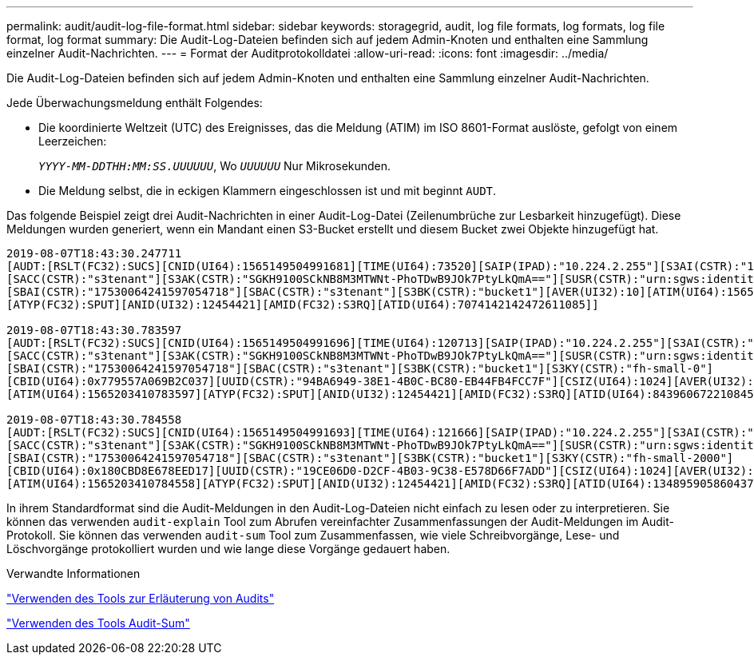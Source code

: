 ---
permalink: audit/audit-log-file-format.html 
sidebar: sidebar 
keywords: storagegrid, audit, log file formats, log formats, log file format, log format 
summary: Die Audit-Log-Dateien befinden sich auf jedem Admin-Knoten und enthalten eine Sammlung einzelner Audit-Nachrichten. 
---
= Format der Auditprotokolldatei
:allow-uri-read: 
:icons: font
:imagesdir: ../media/


[role="lead"]
Die Audit-Log-Dateien befinden sich auf jedem Admin-Knoten und enthalten eine Sammlung einzelner Audit-Nachrichten.

Jede Überwachungsmeldung enthält Folgendes:

* Die koordinierte Weltzeit (UTC) des Ereignisses, das die Meldung (ATIM) im ISO 8601-Format auslöste, gefolgt von einem Leerzeichen:
+
`_YYYY-MM-DDTHH:MM:SS.UUUUUU_`, Wo `_UUUUUU_` Nur Mikrosekunden.

* Die Meldung selbst, die in eckigen Klammern eingeschlossen ist und mit beginnt `AUDT`.


Das folgende Beispiel zeigt drei Audit-Nachrichten in einer Audit-Log-Datei (Zeilenumbrüche zur Lesbarkeit hinzugefügt). Diese Meldungen wurden generiert, wenn ein Mandant einen S3-Bucket erstellt und diesem Bucket zwei Objekte hinzugefügt hat.

[listing]
----
2019-08-07T18:43:30.247711
[AUDT:[RSLT(FC32):SUCS][CNID(UI64):1565149504991681][TIME(UI64):73520][SAIP(IPAD):"10.224.2.255"][S3AI(CSTR):"17530064241597054718"]
[SACC(CSTR):"s3tenant"][S3AK(CSTR):"SGKH9100SCkNB8M3MTWNt-PhoTDwB9JOk7PtyLkQmA=="][SUSR(CSTR):"urn:sgws:identity::17530064241597054718:root"]
[SBAI(CSTR):"17530064241597054718"][SBAC(CSTR):"s3tenant"][S3BK(CSTR):"bucket1"][AVER(UI32):10][ATIM(UI64):1565203410247711]
[ATYP(FC32):SPUT][ANID(UI32):12454421][AMID(FC32):S3RQ][ATID(UI64):7074142142472611085]]

2019-08-07T18:43:30.783597
[AUDT:[RSLT(FC32):SUCS][CNID(UI64):1565149504991696][TIME(UI64):120713][SAIP(IPAD):"10.224.2.255"][S3AI(CSTR):"17530064241597054718"]
[SACC(CSTR):"s3tenant"][S3AK(CSTR):"SGKH9100SCkNB8M3MTWNt-PhoTDwB9JOk7PtyLkQmA=="][SUSR(CSTR):"urn:sgws:identity::17530064241597054718:root"]
[SBAI(CSTR):"17530064241597054718"][SBAC(CSTR):"s3tenant"][S3BK(CSTR):"bucket1"][S3KY(CSTR):"fh-small-0"]
[CBID(UI64):0x779557A069B2C037][UUID(CSTR):"94BA6949-38E1-4B0C-BC80-EB44FB4FCC7F"][CSIZ(UI64):1024][AVER(UI32):10]
[ATIM(UI64):1565203410783597][ATYP(FC32):SPUT][ANID(UI32):12454421][AMID(FC32):S3RQ][ATID(UI64):8439606722108456022]]

2019-08-07T18:43:30.784558
[AUDT:[RSLT(FC32):SUCS][CNID(UI64):1565149504991693][TIME(UI64):121666][SAIP(IPAD):"10.224.2.255"][S3AI(CSTR):"17530064241597054718"]
[SACC(CSTR):"s3tenant"][S3AK(CSTR):"SGKH9100SCkNB8M3MTWNt-PhoTDwB9JOk7PtyLkQmA=="][SUSR(CSTR):"urn:sgws:identity::17530064241597054718:root"]
[SBAI(CSTR):"17530064241597054718"][SBAC(CSTR):"s3tenant"][S3BK(CSTR):"bucket1"][S3KY(CSTR):"fh-small-2000"]
[CBID(UI64):0x180CBD8E678EED17][UUID(CSTR):"19CE06D0-D2CF-4B03-9C38-E578D66F7ADD"][CSIZ(UI64):1024][AVER(UI32):10]
[ATIM(UI64):1565203410784558][ATYP(FC32):SPUT][ANID(UI32):12454421][AMID(FC32):S3RQ][ATID(UI64):13489590586043706682]]
----
In ihrem Standardformat sind die Audit-Meldungen in den Audit-Log-Dateien nicht einfach zu lesen oder zu interpretieren. Sie können das verwenden `audit-explain` Tool zum Abrufen vereinfachter Zusammenfassungen der Audit-Meldungen im Audit-Protokoll. Sie können das verwenden `audit-sum` Tool zum Zusammenfassen, wie viele Schreibvorgänge, Lese- und Löschvorgänge protokolliert wurden und wie lange diese Vorgänge gedauert haben.

.Verwandte Informationen
link:using-audit-explain-tool.html["Verwenden des Tools zur Erläuterung von Audits"]

link:using-audit-sum-tool.html["Verwenden des Tools Audit-Sum"]
